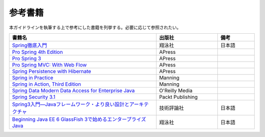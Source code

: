 参考書籍
================================================================================
本ガイドラインを執筆する上で参考にした書籍を列挙する。必要に応じて参照されたい。

.. tabularcolumns:: |p{0.60\linewidth}|p{0.25\linewidth}|p{0.15\linewidth}|
.. list-table::
  :header-rows: 1
  :widths: 60 25 15

  * - 書籍名
    - 出版社
    - 備考
  * - \ `Spring徹底入門 <https://www.shoeisha.co.jp/book/detail/9784798142470>`_\
    - 翔泳社
    - 日本語
  * - \ `Pro Spring 4th Edition <https://link.springer.com/book/10.1007/978-1-4302-6152-0>`_\
    - APress
    -
  * - \ `Pro Spring 3 <https://link.springer.com/book/10.1007/978-1-4302-4108-9>`_\
    - APress
    - 
  * - \ `Pro Spring MVC: With Web Flow <https://link.springer.com/book/10.1007/978-1-4302-4156-0>`_\
    - APress
    - 
  * - \ `Spring Persistence with Hibernate <https://link.springer.com/book/10.1007/978-1-4302-2633-8>`_\
    - APress
    - 
  * - \ `Spring in Practice <https://www.manning.com/books/spring-in-practice>`_\
    - Manning
    - 
  * - \ `Spring in Action, Third Edition <https://www.manning.com/books/spring-in-action-third-edition>`_\
    - Manning
    - 
  * - \ `Spring Data Modern Data Access for Enterprise Java <https://www.oreilly.com/library/view/spring-data/9781449331863/>`_\
    - O'Reilly Media
    - 
  * - \ `Spring Security 3.1 <https://www.packtpub.com/product/spring-security-3-1/9781849518260>`_\
    - Packt Publishing
    - 
  * - \ `Spring3入門―Javaフレームワーク・より良い設計とアーキテクチャ <https://gihyo.jp/book/2012/978-4-7741-5380-3>`_\
    - 技術評論社
    - 日本語
  * - \ `Beginning Java EE 6 GlassFish 3で始めるエンタープライズJava <https://www.shoeisha.co.jp/book/detail/9784798124605>`_\
    - 翔泳社
    - 日本語

.. raw:: latex

  \newpage

